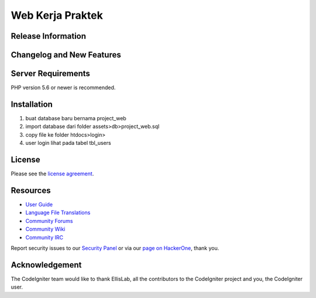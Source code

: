 ###################
Web Kerja Praktek
###################



*******************
Release Information
*******************


**************************
Changelog and New Features
**************************

*******************
Server Requirements
*******************

PHP version 5.6 or newer is recommended.

************
Installation
************

1. buat database baru bernama project_web
2. import database dari folder assets>db>project_web.sql
3. copy file ke folder htdocs>login>
4. user login lihat pada tabel tbl_users

*******
License
*******

Please see the `license
agreement <https://github.com/bcit-ci/CodeIgniter/blob/develop/user_guide_src/source/license.rst>`_.

*********
Resources
*********

-  `User Guide <https://codeigniter.com/docs>`_
-  `Language File Translations <https://github.com/bcit-ci/codeigniter3-translations>`_
-  `Community Forums <http://forum.codeigniter.com/>`_
-  `Community Wiki <https://github.com/bcit-ci/CodeIgniter/wiki>`_
-  `Community IRC <https://webchat.freenode.net/?channels=%23codeigniter>`_

Report security issues to our `Security Panel <mailto:security@codeigniter.com>`_
or via our `page on HackerOne <https://hackerone.com/codeigniter>`_, thank you.

***************
Acknowledgement
***************

The CodeIgniter team would like to thank EllisLab, all the
contributors to the CodeIgniter project and you, the CodeIgniter user.
